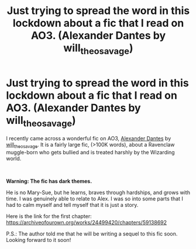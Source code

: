 #+TITLE: Just trying to spread the word in this lockdown about a fic that I read on AO3. (Alexander Dantes by will_theo_savage)

* Just trying to spread the word in this lockdown about a fic that I read on AO3. (Alexander Dantes by will_theo_savage)
:PROPERTIES:
:Author: FunSolution
:Score: 9
:DateUnix: 1593000734.0
:DateShort: 2020-Jun-24
:FlairText: Recommendation
:END:
I recently came across a wonderful fic on AO3, [[https://archiveofourown.org/works/24499420/chapters/59138692][Alexander Dantes]] by [[https://archiveofourown.org/users/will_theo_savage/pseuds/will_theo_savage][will_theo_savage]]. It is a fairly large fic, (>100K words), about a Ravenclaw muggle-born who gets bullied and is treated harshly by the Wizarding world.

​

*Warning: The fic has dark themes.*

He is no Mary-Sue, but he learns, braves through hardships, and grows with time. I was genuinely able to relate to Alex. I was so into some parts that I had to calm myself and tell myself that it is just a story.

Here is the link for the first chapter: [[https://archiveofourown.org/works/24499420/chapters/59138692]]

P.S.: The author told me that he will be writing a sequel to this fic soon. Looking forward to it soon!

